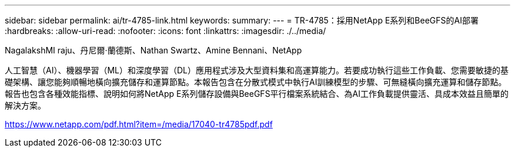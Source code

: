 ---
sidebar: sidebar 
permalink: ai/tr-4785-link.html 
keywords:  
summary:  
---
= TR-4785：採用NetApp E系列和BeeGFS的AI部署
:hardbreaks:
:allow-uri-read: 
:nofooter: 
:icons: font
:linkattrs: 
:imagesdir: ./../media/


NagalakshMI raju、丹尼爾·蘭德斯、Nathan Swartz、Amine Bennani、NetApp

人工智慧（AI）、機器學習（ML）和深度學習（DL）應用程式涉及大型資料集和高運算能力。若要成功執行這些工作負載、您需要敏捷的基礎架構、讓您能夠順暢地橫向擴充儲存和運算節點。本報告包含在分散式模式中執行AI訓練模型的步驟、可無縫橫向擴充運算和儲存節點。報告也包含各種效能指標、說明如何將NetApp E系列儲存設備與BeeGFS平行檔案系統結合、為AI工作負載提供靈活、具成本效益且簡單的解決方案。

link:https://www.netapp.com/pdf.html?item=/media/17040-tr4785pdf.pdf["https://www.netapp.com/pdf.html?item=/media/17040-tr4785pdf.pdf"^]
